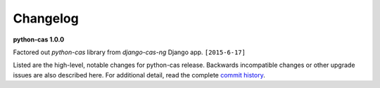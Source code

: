 *********
Changelog
*********

**python-cas 1.0.0**

Factored out `python-cas` library from `django-cas-ng`
Django app. ``[2015-6-17]``

Listed are the high-level, notable changes for python-cas release.
Backwards incompatible changes or other upgrade issues are also described
here. For additional detail, read the complete `commit history`_.

.. _commit history: https://github.com/python-cas/python-cas/commits

